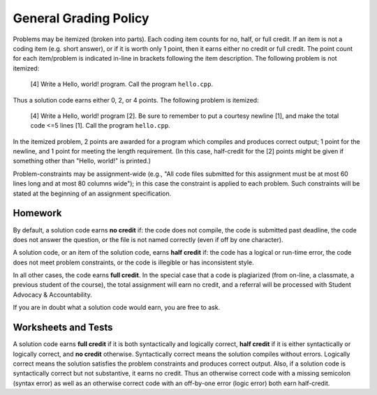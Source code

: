 General Grading Policy
======================

Problems may be itemized (broken into parts).  Each coding item counts for no,
half, or full credit.  If an item is not a coding item (e.g. short answer), or
if it is worth only 1 point, then it earns either no credit or full credit.
The point count for each item/problem is indicated in-line in brackets
following the item description.  The following problem is not itemized:

 [4] Write a Hello, world! program. Call the program ``hello.cpp``.

Thus a solution code earns either 0, 2, or 4 points. The following problem is
itemized:

 [4] Write a Hello, world! program [2]. Be sure to remember to put a courtesy
 newline [1], and make the total code <=5 lines [1]. Call the program
 ``hello.cpp``.

In the itemized problem, 2 points are awarded for a program which compiles and
produces correct output; 1 point for the newline, and 1 point for meeting the
length requirement. (In this case, half-credit for the [2] points might be
given if something other than "Hello, world!" is printed.)

Problem-constraints may be assignment-wide (e.g., "All code files submitted for
this assignment must be at most 60 lines long and at most 80 columns wide"); in
this case the constraint is applied to each problem. Such constraints will be
stated at the beginning of an assignment specification.

Homework
--------

By default, a solution code earns **no credit** if: the code does not compile,
the code is submitted past deadline, the code does not answer the question, or
the file is not named correctly (even if off by one character).

A solution code, or an item of the solution code,  earns **half credit** if:
the code has a logical or run-time error, the code does not meet problem
constraints, or the code is illegible or has inconsistent style.

In all other cases, the code earns **full credit**.  In the special case that a
code is plagiarized (from on-line, a classmate, a previous student of the
course), the total assignment will earn no credit, and a referral will be
processed with Student Advocacy & Accountability.

If you are in doubt what a solution code would earn, you are free to ask.

Worksheets and Tests
--------------------

A solution code earns **full credit** if it is both syntactically and logically
correct, **half credit** if it is either syntactically or logically correct,
and **no credit** otherwise.  Syntactically correct means the solution compiles
without errors. Logically correct means the solution satisfies the problem
constraints and produces correct output.  Also, if a solution code is
syntactically correct but not substantive, it earns no credit. Thus an
otherwise correct code with a missing semicolon (syntax error) as well as an
otherwise correct code with an off-by-one error (logic error) both earn
half-credit.





